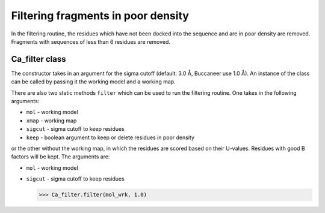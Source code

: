 .. highlight: python

Filtering fragments in poor density
===================================

In the filtering routine, the residues which have not been docked into the sequence
and are in poor density are removed. Fragments with sequences of less than 6 residues 
are removed.

Ca_filter class
---------------
.. autosummary::

   bobkit.buccaneer.Ca_filter
  
The constructor takes in an argument for the sigma cutoff (default: 3.0 Å, Buccaneer use 1.0 Å).
An instance of the class can be called by passing it the working model and a working map.

.. doctest::

  >>> from bobkit.buccaneer import Ca_filter
  >>> cafltr = Ca_filter(1.0)
  >>> cafltr(mol_wrk, xwrk)

There are also two static methods ``filter`` which can be used to run the filtering routine.
One takes in the following arguments:

* ``mol`` - working model
* ``xmap`` - working map
* ``sigcut`` - sigma cutoff to keep residues
* ``keep`` - boolean argument to keep or delete residues in poor density

.. doctest::

  >>> # keep=True will keep the residues in poor density
  >>> Ca_filter.filter(mol_wrk, xwrk, 1.0, keep=False)

or the other without the working map, in which the residues are scored based on their U-values.
Residues with good B factors will be kept. The arguments are:

* ``mol`` - working model
* ``sigcut`` - sigma cutoff to keep residues

  >>> Ca_filter.filter(mol_wrk, 1.0)

